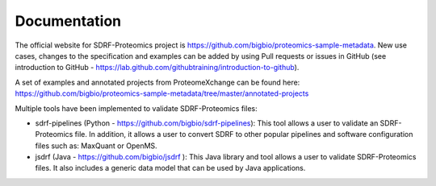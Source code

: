 Documentation
=========================

The official website for SDRF-Proteomics project is https://github.com/bigbio/proteomics-sample-metadata. New use cases, changes to the specification and examples can be added by using Pull requests or issues in GitHub (see introduction to GitHub - https://lab.github.com/githubtraining/introduction-to-github).

A set of examples and annotated projects from ProteomeXchange can be found here: https://github.com/bigbio/proteomics-sample-metadata/tree/master/annotated-projects

Multiple tools have been implemented to validate SDRF-Proteomics files:

- sdrf-pipelines (Python - https://github.com/bigbio/sdrf-pipelines): This tool allows a user to validate an SDRF-Proteomics file. In addition, it allows a user to convert SDRF to other popular pipelines and software configuration files such as: MaxQuant or OpenMS.

- jsdrf (Java - https://github.com/bigbio/jsdrf ): This Java library and tool allows a user to validate SDRF-Proteomics files. It also includes a generic data model that can be used by Java applications.
